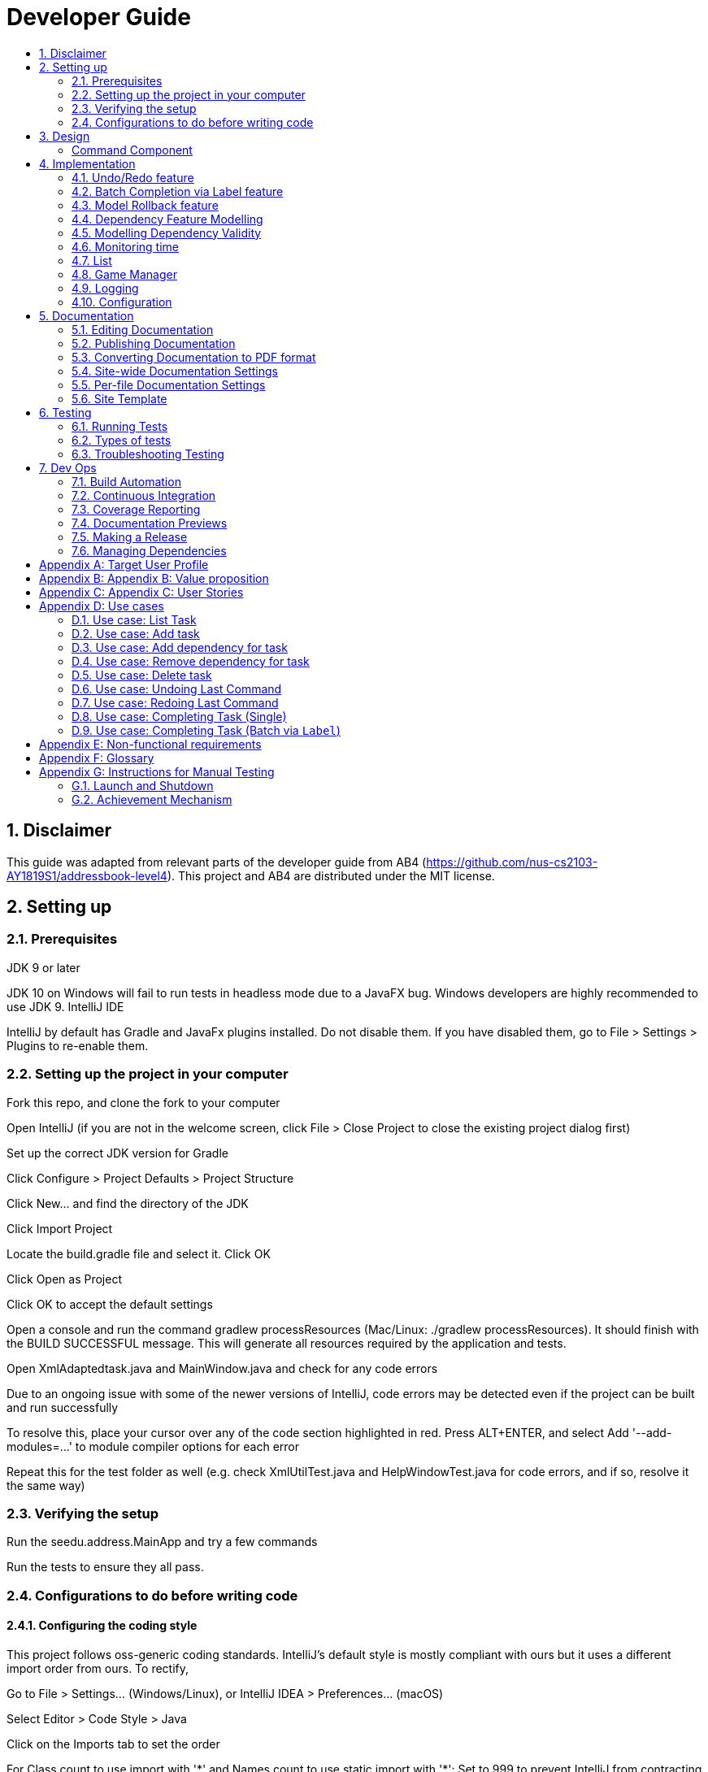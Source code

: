 = Developer Guide
:site-section: DeveloperGuide
:toc:
:toc-title:
:sectnums:
:imagesDir: images
:repoURL: https://github.com/CS2103-AY1819S1-F11-3/main
:stylesDir: stylesheets
:xrefstyle: full
ifdef::env-github[]
:tip-caption: :bulb:
:note-caption: :information_source:
:warning-caption: :warning:
:experimental:
endif::[]
:repoURL: https://github.com/se-edu/addressbook-level4/tree/master

== Disclaimer
This guide was adapted from relevant parts of the developer guide from AB4 (https://github.com/nus-cs2103-AY1819S1/addressbook-level4). This project and AB4 are distributed under the MIT license.

== Setting up

=== Prerequisites
JDK 9 or later

JDK 10 on Windows will fail to run tests in headless mode due to a JavaFX bug. Windows developers are highly recommended to use JDK 9.
IntelliJ IDE

[Note]
IntelliJ by default has Gradle and JavaFx plugins installed.
Do not disable them. If you have disabled them, go to File > Settings > Plugins to re-enable them.

=== Setting up the project in your computer
Fork this repo, and clone the fork to your computer

Open IntelliJ (if you are not in the welcome screen, click File > Close Project to close the existing project dialog first)

Set up the correct JDK version for Gradle

Click Configure > Project Defaults > Project Structure

Click New… and find the directory of the JDK

Click Import Project

Locate the build.gradle file and select it. Click OK

Click Open as Project

Click OK to accept the default settings

Open a console and run the command gradlew processResources (Mac/Linux: ./gradlew processResources). It should finish with the BUILD SUCCESSFUL message.
This will generate all resources required by the application and tests.

Open XmlAdaptedtask.java and MainWindow.java and check for any code errors

Due to an ongoing issue with some of the newer versions of IntelliJ, code errors may be detected even if the project can be built and run successfully

To resolve this, place your cursor over any of the code section highlighted in red. Press ALT+ENTER, and select Add '--add-modules=…' to module compiler options for each error

Repeat this for the test folder as well (e.g. check XmlUtilTest.java and HelpWindowTest.java for code errors, and if so, resolve it the same way)

=== Verifying the setup
Run the seedu.address.MainApp and try a few commands

Run the tests to ensure they all pass.

=== Configurations to do before writing code
==== Configuring the coding style
This project follows oss-generic coding standards. IntelliJ’s default style is mostly compliant with ours but it uses a different import order from ours. To rectify,

Go to File > Settings… (Windows/Linux), or IntelliJ IDEA > Preferences… (macOS)

Select Editor > Code Style > Java

Click on the Imports tab to set the order

For Class count to use import with '\*' and Names count to use static import with '*': Set to 999 to prevent IntelliJ from contracting the import statements

For Import Layout: The order is import static all other imports, import java.*, import javax.*, import org.*, import com.*, import all other imports. Add a <blank line> between each import

Optionally, you can follow the UsingCheckstyle.adoc document to configure Intellij to check style-compliance as you write code.

==== Updating documentation to match your fork
After forking the repo, the documentation will still have the SE-EDU branding and refer to the se-edu/addressbook-level4 repo.

If you plan to develop this fork as a separate product (i.e. instead of contributing to se-edu/addressbook-level4), you should do the following:

Configure the site-wide documentation settings in build.gradle, such as the site-name, to suit your own project.

Replace the URL in the attribute repoURL in DeveloperGuide.adoc and UserGuide.adoc with the URL of your fork.

==== Setting up CI
Set up Travis to perform Continuous Integration (CI) for your fork. See UsingTravis.adoc to learn how to set it up.

After setting up Travis, you can optionally set up coverage reporting for your team fork (see UsingCoveralls.adoc).

Coverage reporting could be useful for a team repository that hosts the final version but it is not that useful for your personal fork.
Optionally, you can set up AppVeyor as a second CI (see UsingAppVeyor.adoc).

Having both Travis and AppVeyor ensures your App works on both Unix-based platforms and Windows-based platforms (Travis is Unix-based and AppVeyor is Windows-based)

==== Getting started with coding
When you are ready to start coding,

Get some sense of the overall design by reading Section 2.1, “Architecture”.

Take a look at Appendix A, Suggested Programming Tasks to Get Started.

== Design
// tag::command[]
===== Command Component
Command is refactored to be implemented using a https://en.wikipedia.org/wiki/Template_method_pattern[template method pattern].
 The rationale is that there are shared codes and invariants among all the executions of the command classes such as the
 method to update the status of tasks to overdue if their due date is past current time.


The common patterns in execution are implemented in the `execute` function of the command class which is declared final.
Concrete implementations of each execute function is implemented in the `executePrimitive` function of each subclass of command.
The implementation for executePrimitive fill the "variant" portion of the model template. Note that execute primitive is implemented as a
abstract method in command.

Simplified class diagram for the command component:

image::CommandComponentClassDiagram.png[width="1200"]
// end::command[]

== Implementation
This section describes some noteworthy details on how certain features are implemented.

=== Undo/Redo feature
==== Current Implementation

The undo/redo mechanism is facilitated by `VersionedAddressBook`.
It extends `AddressBook` with an undo/redo history, stored internally as an `addressBookStateList` and `currentStatePointer`.
Additionally, it implements the following operations:

* `VersionedAddressBook#commit()` -- Saves the current address book state in its history.
* `VersionedAddressBook#undo()` -- Restores the previous address book state from its history.
* `VersionedAddressBook#redo()` -- Restores a previously undone address book state from its history.

These operations are exposed in the `Model` interface as `Model#commitAddressBook()`, `Model#undoAddressBook()` and `Model#redoAddressBook()` respectively.

Given below is an example usage scenario and how the undo/redo mechanism behaves at each step.

Step 1. The user launches the application for the first time. The `VersionedAddressBook` will be initialized with the initial address book state, and the `currentStatePointer` pointing to that single address book state.

image::UndoRedoStartingStateListDiagram.png[width="800"]

Step 2. The user executes `delete 5` command to delete the 5th person in the address book. The `delete` command calls `Model#commitAddressBook()`, causing the modified state of the address book after the `delete 5` command executes to be saved in the `addressBookStateList`, and the `currentStatePointer` is shifted to the newly inserted address book state.

image::UndoRedoNewCommand1StateListDiagram.png[width="800"]

Step 3. The user executes `add n/David ...` to add a new person. The `add` command also calls `Model#commitAddressBook()`, causing another modified address book state to be saved into the `addressBookStateList`.

image::UndoRedoNewCommand2StateListDiagram.png[width="800"]

[NOTE]
If a command fails its execution, it will not call `Model#commitAddressBook()`, so the address book state will not be saved into the `addressBookStateList`.

Step 4. The user now decides that adding the person was a mistake, and decides to undo that action by executing the `undo` command. The `undo` command will call `Model#undoAddressBook()`, which will shift the `currentStatePointer` once to the left, pointing it to the previous address book state, and restores the address book to that state.

image::UndoRedoExecuteUndoStateListDiagram.png[width="800"]

[NOTE]
If the `currentStatePointer` is at index 0, pointing to the initial address book state, then there are no previous address book states to restore. The `undo` command uses `Model#canUndoAddressBook()` to check if this is the case. If so, it will return an error to the user rather than attempting to perform the undo.

The following sequence diagram shows how the undo operation works:

image::UndoRedoSequenceDiagram.png[width="800"]

The `redo` command does the opposite -- it calls `Model#redoAddressBook()`, which shifts the `currentStatePointer` once to the right, pointing to the previously undone state, and restores the address book to that state.

[NOTE]
If the `currentStatePointer` is at index `addressBookStateList.size() - 1`, pointing to the latest address book state, then there are no undone address book states to restore. The `redo` command uses `Model#canRedoAddressBook()` to check if this is the case. If so, it will return an error to the user rather than attempting to perform the redo.

Step 5. The user then decides to execute the command `list`. Commands that do not modify the address book, such as `list`, will usually not call `Model#commitAddressBook()`, `Model#undoAddressBook()` or `Model#redoAddressBook()`. Thus, the `addressBookStateList` remains unchanged.

image::UndoRedoNewCommand3StateListDiagram.png[width="800"]

Step 6. The user executes `clear`, which calls `Model#commitAddressBook()`. Since the `currentStatePointer` is not pointing at the end of the `addressBookStateList`, all address book states after the `currentStatePointer` will be purged. We designed it this way because it no longer makes sense to redo the `add n/David ...` command. This is the behavior that most modern desktop applications follow.

image::UndoRedoNewCommand4StateListDiagram.png[width="800"]

The following activity diagram summarizes what happens when a user executes a new command:

image::UndoRedoActivityDiagram.png[width="650"]

==== Design Considerations

===== Aspect: How undo & redo executes

* **Alternative 1 (current choice):** Saves the entire address book.
** Pros: Easy to implement.
** Cons: May have performance issues in terms of memory usage.
* **Alternative 2:** Individual command knows how to undo/redo by itself.
** Pros: Will use less memory (e.g. for `delete`, just save the person being deleted).
** Cons: We must ensure that the implementation of each individual command are correct.

===== Aspect: Data structure to support the undo/redo commands

* **Alternative 1 (current choice):** Use a list to store the history of address book states.
** Pros: Easy for new Computer Science student undergraduates to understand, who are likely to be the new incoming developers of our project.
** Cons: Logic is duplicated twice. For example, when a new command is executed, we must remember to update both `HistoryManager` and `VersionedAddressBook`.
* **Alternative 2:** Use `HistoryManager` for undo/redo
** Pros: We do not need to maintain a separate list, and just reuse what is already in the codebase.
** Cons: Requires dealing with commands that have already been undone: We must remember to skip these commands. Violates Single Responsibility Principle and Separation of Concerns as `HistoryManager` now needs to do two different things.
// end::undoredo[]
// tag::achievements[]
=== Achievement mechanism

==== Structural Overview
The achievement mechanism is facilitated by `AchievementRecord`. TaskManager is now composed of a `UniqueTaskList` as
well as an `AchievementRecord`. +
 +
`AchievementRecord` stores the achievement information of the user internally. These information include
the current `Xp`, current `Level`, total number of tasks completed, as well as the xp earned and number of tasks
completed by the user today and this week. To facilitate the tracking of the time-based achievements(xp earned and number of
tasks completed by today and this week), `AchievementRecord` also stores the dates when the time-based achievement fields should
be reset. +
 +
`AchievementRecord` also contains a field `displayOption` that specifies which set of achievement information should be
displayed on UI. The field is updated through the `achievements all-time`, `achievements today` or
`achievement this week` commands. +
 +
The storage of the `AchievementRecord` is facilitated by `XmlAdaptedAchievementRecord` which is saved together with
the list of `XmlAdaptedTask` in the `SerializableTaskManager`. +
 +
Integration of AchievementRecord in Model component:

image::AchievementModel.png[width="1200"]


==== Basic Mechanism
An `updateTaskStatus` method is implemented in `ModelManager` and exposed in the `Model` interface, this method is
called in the execution of complete command. Upon completion of a task, the status of task is updated to COMPLETED,
along with that, the `AchievementRecord` is also updated with the new xp. Current xp, number of tasks completed
increases, current level is recalculated and updated to match current xp. As the time based achievement fields should
be reset every day or week, checks are performed and the fields are reset if necessary. Xp earned and number of tasks
completed today and this week is then increased as well. +
 +
An `updateAchievementDisplayOption` method is implemented in `ModelManager` and exposed in the `Model` interface, which
is called in the execution of the achievements command. Before the `displayOption` field of the `AchievementRecord` is
updated, checks are perform to reset the time based achievement fields if necessary as well to ensure that they are up
to date. The `displayOption` is then updated, an `AchievementsUpdatedEvent` is posted to notify UI, who then display
the set of achievement information as specified by user's command. +

Sequence diagram of the achievement mechanism:

image::AchievementSequence1.png[width="1200"]

image::AchievementSequence2.png[width="1200"]

Activity diagram of the update of time-based achievement fields:

image::AchievementActivity.png[width="500"]


==== Event-driven Interaction with other components

The achievement mechanism follows the event-driven interaction of model component with Storage and UI components.
When a task is marked as complete, both the `UniqueTaskList` and the `AchievementRecord` of the task manager is updated
to reflect the new status of the task and the new xp and level information. A `TaskManagerChangedEvent` is then posted
to `EventsCenter` and handled by both Storage and UI components to save the changes and feedback to user. +
 +
On top of the `TaskManagerChangedEvent`, an `AchievementsUpdatedEvent` is posted by the Model component every time
the `AchievementRecord` is update(on task completion or change of display option). This event is handled by the
`AchievementPanel` UI component which then update the achievement information displayed.

==== Design Considerations

Aspect: Associations Among `TaskManager`,`UniqueTaskList` and `AchievementRecord` +

* Alternative 1 (current choice): Integrate `AchievementRecord` into `TaskManager` as an additional field besides the
existing `UniqueTaskList`.
    ** Pros: Easy to implement, greater efficiency. As xp and level change always come together with task status change,
    we can update both the `UniqueTaskList` and `AchievementRecord` then save the `TaskManager` only once. Undo/redo
    commands that revert the status tasks would revert the xp and level as well, matching between task status and
    corresponding achievements is guaranteed.
    ** Cons: `TaskManager` now has another reason of change, breaks Single Responsibility Principle.

* Alternative 2: Implement `AchievementRecord` as another component outside of `TaskManager` and let them communicate
with events.
    ** Pros: Follows Single Responsibility Principle. `TaskManager` handles only task operations, achievement
     information is handled by `AchievementRecord` independently.
     ** Cons: Logic is duplicated twice. For example, we would need to implement a `VersionedAchievementRecord` besides
     the current `VersionedTaskManager` to support undo/redo. A lot of overhead will result from the communication
     between `TaskManager` and `AchievementRecord` as well.

Aspect: Managing display option of `AchievementRecord`. +

* Alternative 1 (current choice): Use and additional field `displayOption` in `AchievementRecord` to keep track of
display option. The field is updated when user uses the `achievements all-time`, `achievements today` or `achievement
this week` commands to specify their choices.
    ** Pros: As the display option is saved inside the `AchievementRecord` of `TaskManager`, undo/redo of the
    achievements command is easily supported. `AchievementPanel` UI component can simple decide which set of
    achievements to display based on the current value of the `displayOption` field.
    ** Cons: `AchievementRecord` needs to save the display option besides the achievement information, this breaks the
    Single Responsibility Principle.

* Alternative 2: Use `AchievementPanel` UI component to save and manage the update of display option.
    ** Pros: Follows Single Responsibility Principle. `AchievementRecord` handles only achievement information. Greater
    cohesion as the display of achievements is handled by the `AchievementPanel` UI component alone.
     ** Cons: `AchievementPanel` needs to save the states of the `displayOption` to support undo/redo. Undo/redo of
     the achievements command needs to be implemented and handled separately from all other commands, breaks
     abstraction.
// end::achievements[]

// tag::complete[]

=== Batch Completion via Label feature
==== Current Implementation

The batch completion mechanism is facilitated by `CompleteLabelCommand`.
It extends `CompleteCommand` and encapsulates the internal logic of finding task and completing multiple
tasks atomically.

Additionally, in order to facilitate the finding of task and completing tasks atomically, the
following auxiliary classes have been created / extended as a result:

* `LabelMatchesKeywordPredicate` -- Extension of the functional interface `Predicate<E>`
** This class is required to encapsulate the logic of determining if a task has a `Label` matching
the desired `Label` (case-insensitive).

*Updated*

* `Model` -- Extends with a rollback() method
* `ModelManager` -- Extends with a rollback() method
* `VersionedTaskManager` -- Implements a rollback() method
* `CompleteCommandParser` -- Extended to parse two different formats, `Index` and `Label` based
commands

These are the methods in the CompleteCommand class supporting the batch completion:

* `#completeAllTasksReturnStringOfTasks(Model)`
* `#completeOneTaskReturnStringOfTasks(Task, Model)`

[NOTE]
The `CompleteLabelCommand` class inherits from the `CompleteCommand` class. It takes in a
`Task<Predicate>` while another subclass of `CompleteCommand`, `CompleteIndexCommand`
takes in an `Index` to support polymorphic behavior for both a single operation and batch operation.

Given below is an example usage scenario and how the undo/redo mechanism behaves at each step.

_Premise: The application has several tasks tagged with the label: many._

Step 1. The user executes `complete l/many` command to complete all the tasks labelled `many`.

Step 1.1. The argument `String` is passed to  the `CompleteCommandParser`, which checks to see
if the user's input contains a label, then calls `CompleteCommandParser#parseLabel(...)`. As a
result a new `CompleteCommand` instance containing a  `LabelMatchesKeywordPredicate` which
will only test true against a `Task` containing a `Label::many`.

Step 1.2. A chain of event triggers, ultimately calling `CompleteCommand#execute(...)` for the
created instance. Subsequently `CompleteCommand#completeAllTasksReturnStringOfTasks(...)` is
called which handles the logic for updating all valid completable tasks matching the predicate.

image::CompleteViaLabelOnFail.png[width="1200"]

[NOTE]
If a command fails its execution, it will call `Model#rollbackTaskManager()`, so
all current changes will be reset to the latest commit / state in `taskManagerStateList`.

image::CompleteViaLabelOnSuccess.png[width="1200"]

Step 1.2.1 If all tasks are updated successful, `Model#commit()` will be called.

Step 2. The user sees all tasks previously displayed on the screen which matches the label change
it's status to `COMPLETED`

==== Design Considerations

===== Aspect: Implementation of atomicity

* **Alternative 1 (current choice):** Calling `Model#rollback()` when an exception is caught,
otherwise `Model#commit()`
** Pros: This implementation defensively codes for scenarios where CommandExceptions are thrown, thus
ensuring that there are no partially-done batch operation resulting in harder to debug state.
** Cons: Increases coupling of components.
* **Alternative 2:** Doing a check on all tasks and only proceeding to update the model and
commit if deemed that all tasks can be completed successfully else throw an exception.
** Pros: Reduces coupling.
** Cons: Unable to handle unforeseen failure to complete, resulting in a partially committed
batch operation.

===== Aspect: Handling different CompleteCommand behaviour

* **Alternative 1:** Overloading the constructors and implementing the logic for
both behaviours within.
** Pros: Groups possibly tightly coupled code together into a single class; thus reducing
coupling.
** Cons: Possibly goes against the Separations of Concerns principle.
* **Alternative 2 (current choice)** Implementing `CompleteCommand` as an abstract class. Each class would then inherit
and implement the abstract methods, providing different polymorphic behaviours for `CompleteCommand`. Currently, the
two different behaviours implemented are: completion via index and completion via label.
** Pros: Clear separation of concern, respecting the Single Responsibility Principle.
** Cons: Harder to initially design properly.

[NOTE]
Alternative 2 was considered for `CompleteCommandParser`. However in this case, it is hard to determine whether
the argument is meant for `CompleteLabelCommand` or `CompleteIndexCommand` until actually parsing, As such, it could be
viewed that the job of figuring out what to parse the argument as is subsumed under the concerned of parsing. Thus
`CompleteCommandParser` is viewed to still respect the Single Responsibility Principle, and it's separation may result in
a high amount of coupling.

===== Aspect: Representation of predicate to be stored by CompleteCommand

* **Alternative 1 (current choice):** As an explicit implemented class
`LabelMatchesKeywordPredicate`.
** Pros: Notion of equality can be overloaded. This allows for proper checking of equality in every class composing the
`LabelMatchesKeywordPredicate`. In sum, it allows for the checking of structural equality rather than just referential
equality.
** Cons: Creation of an extra class requires more understanding by developers to pick up the
quirks as opposed to commonly recognised _Alternative 2_
* **Alternative 2:** Declaration of predicate as an anonymous function
** Pros: Easily understood by developers who are familiar with Functional Interfaces being Single
 Abstract Methods.
** Cons: Inability to properly check for equality.

=== Model Rollback feature
==== Current Implementation

Allows for any uncommitted changes to be discarded.

* `Model` -- Extends with a `rollback()` method
* `ModelManager` -- Extends with a `rollback()` method
* `VersionedTaskManager` -- Implements a `rollback()` method

When `VersionedTaskManager#Rollback()` is called, the current data is reset to the state of the
latest commit. Internally, `VersionedTaskManager#resetDate(...)` is called to reset the data to
the latest commit, also the `currentStatePointer` is set to point at the index of the latest
commit in `taskManagerStateList`.

image::RollbackModelSequenceDiagram.png[width="1200"]

_Internal calls of `VersionedTaskManager.resetData(...)` has been omitted for brevity_
// end::complete[]
// tag::dependency[]

=== Dependency Feature Modelling
==== Current Implementation
The dependency mechanism is facilitated by an embedded `Dependencies` object. This object internally represents dependencies with
a hashset that contains the hashcode of the object that the task is dependent upon.

Sequence Diagram of the dependencies command

image::DependencyCommandSequenceDiagram.png[width="1200"]

==== Design Considerations
===== Aspect: Modelling of the embedded dependency object.

* ** Alternative 1(current choice):** Dependencies specified by unique hashcodes of tasks
** Pros:
*** Simple to implement.
*** There is no task creation propogation when task dependency is added. (refer to alternative 2).
*** Easy to reform the dependency graph.
** Cons: Some functions such as UI display might require details of the dependee task. Additional complexity incurred when
finding details of the dependee task given its hashcode.

* ** Alternative 2: **Dependencies specified by (references to) the Tasks objects themselves
** Pros:
*** It allows an easy reference to the task object.
*** Allows for the implementation of a real-time dependency graph, which is referenced
to rather than recreated every time a topological sort or a cyclical check is needed.
** Cons: Introduces unnecessary complications.
*** [Assumption: *In storage*, Task dependencies are specified by hashcodes of task] When retrieving data from storage, the parser needs to first load the dependencies
as a set of hashcodes, and can only perform the tasks reference once all tasks are instantiated from storage.
*** Tasks are immutable, so whenever a task dependency is added, all connected components of the graph needs to be reinstantiated.
i.e. Task A has a new dependency. Task A has to be recreated with the additional dependency. After this new task is created, all
other tasks that depends on A has to be recreated.

=== Modelling Dependency Validity
==== Current Implementation
The dependency graph is the graph representing the dependencies between the task objects. A graph model needs to be created
so useful functions can be implemented such as cyclic and topological sort.

==== Design Considerations
===== Aspect: Real-time graph or graph instantiated on function call.
* **Alternative 1(current choice):** Graph is only instantiated when needed.
** Pros: Graph does not have to be updated or maintained.
** Cons: Slight increase in latency, but mitigated by the fact that a typical user won't
have an extremely large amount of tasks.
* ** Alternative 2:** Graph created on start-up and maintained during run-time.
*** Pros: Slightly faster speed for dependency related commands.
*** Cons: Upkeep of graph is slightly complex to implement especially with the immutable nature of the Tasks with the only
benefit being a slightly shorter run-time

===== Aspect: Task dependencies modelled with a graph
* **Alternative 1(current choice):** Using a graph.
** Pros:
*** With a graph, major problems with task dependency can be identified. The biggest problem is
cyclic dependency, which is when a set of tasks have a dependency to each other and hence they cannot be completed because they
depend on each other.

*** A topological sort can also be performed on the graph to order tasks by the number of dependencies.
** Cons: nil
// end::dependency[]

// tag::time_implementation[]
=== Monitoring time
==== Current Implementation
Time is of key importance when dealing with the `TaskManager`. We implement and represent time using the ubiquitous
`Date` class in Java. The class `DueDate` internally uses the `Date` class, and harnesses built in capabilities such as
date comparison. The precision of time for tasks is to the minute, that is the `AddCommand` can accept a `DueDate`
accurate to the minute.

A check on whether any of the tasks are overdue is done before the execution of every command.
// end::time_implementation[]

// tag::time[]
===== Design Considerations
====== Aspect: Implementing the check on whether a task is overdue
* **Alternative 1 (current choice):** Run a check before the execution of every command
** Pros: From a user experience perspective, the user should not expect there to be a commit to state every time a task is overdue. i.e. An undo command
should never undo an overdue. Simple implementation prevents race conditions (refer to cons of alternative 2).
** Cons: If a user does not input a command, the task state will not be updated. (Mitigated by the fact that
the number of commands that a person uses likely occurs at a higher rate than the number of tasks itself).
* **Alternative 2:** Run a cron job that checks at a regular interval if the task is overdue
** Pros: The overdue state of the task is definitely current
** Cons: Potential race condition and might introduce latency to the application.
// end::time[]


// tag::list[]
=== List
==== Current Implementation
The `list` command accepts filters that either filter based on the due date of the tasks (relative to the
 current date) or the dependencies of the task. This is done using predicates that are given to filter the task list.

===== Date
The Current Date is retrieved using Java's `Calendar`, and is adjusted to be the end of the day, week, or month
depending on the `ListCommand` 's option. A predicate is then created to check if a given `Task` is before this date.

===== Dependency
The dependency of a task is checked using its instance of the `Dependency` object. A caveat
is that the tasks represented in the `Dependency` are stored as hashes, requiring the use of a `Model` to
fetch the task associated to that hashcode, in order to check its completion status.

image::ListCommandSequenceDiagram.png[width="1200"]
// end::list[]

// tag::gamemode-impl[]
=== Game Manager

==== Current Implementation

The GameManager class is responsible for the gamification aspects of WatchOver.

image::GameManagerSequenceDiagram.png[width="1200"]

A GameManager object is owned by a TaskManager, available to be called by its other methods. **Any calls from anywhere
requiring XP evaluation must be passed through the current GameManager**.

The GameManager, in turn, owns a GameMode object. GameMode is implemented as an abstract class, and specific
implementations of game modes must extend the abstract GameMode. The GameMode handles the actual appraisal of tasks
for XP, delegated from the GameManager.

The GameMode has access to the information of the Task being completed. Based on any detail of the Task, the GameMode
can decide how much to award. The default FlatMode awards based on `Status` of the task, where `IN_PROGRESS` tasks are
awarded a full amount of XP whereas `OVERDUE` tasks are awarded somewhat less.

GameModes take in parameters determining the characteristics of the mode during construction, if necessary. For
example, in the `FlatMode()` constructor, arguments can be specified for how much XP a completed task should obtain,
as well as how much XP an overdue task should obtain.

One key limitation of this implementation is that the start date of the task cannot be determined, as only the due
date is tracked. As a result the Decreasing mode interpolates the drop over a fixed period, rather than tailoring it
to each task by measuring how long the user took to complete the task relative to how distant the start and due dates
are. This limitation might be overcome if a creation date is implemented as a field in Task.

==== Design Considerations

===== Aspect: Location of Implementation

* **Alternative 1(current choice):** Using a separate GameManager class to calculate awarded XP.
** Pros: It is modular and isolated from the rest of the logic, resulting in higher maintainability.
** Cons: Less flexibility, and will apply flatly across all tasks, with no window for individual variation.

* **Alternative 2:** Embedding XP calculation logic within task completion logic.
** Pros: XP awards is primarily used when completing tasks. Placing code here would have relevant code closer together.
** Cons: It is not modular, resulting in higher coupling and lower maintainability.

* **Alternative 3:** Embedding XP calculation logic inside each individual task.
** Pros: This would allow users to set different modes for each individual task, rather than having a one-size-fits-all
policy apply to all tasks.
** Cons: Difficult for user to edit the modes of all tasks at one shot. Additionally, it has the potential to get messy.

// end::gamemode-impl[]

=== Logging
We are using java.util.logging package for logging. The LogsCenter class is used to manage the logging levels and logging destinations.

The logging level can be controlled using the logLevel setting in the configuration file (See Section 3.4, “Configuration”)

The Logger for a class can be obtained using LogsCenter.getLogger(Class) which will log messages according to the specified logging level

Currently log messages are output through: Console and to a .log file.

Logging Levels

SEVERE : Critical problem detected which may possibly cause the termination of the application

WARNING : Can continue, but with caution

INFO : Information showing the noteworthy actions by the App

FINE : Details that is not usually noteworthy but may be useful in debugging e.g. print the actual list instead of just its size

=== Configuration
Certain properties of the application can be controlled (e.g App name, logging level) through the configuration file (default: config.json).

== Documentation
We use asciidoc for writing documentation.

We chose asciidoc over Markdown because asciidoc, although a bit more complex than Markdown, provides more flexibility in formatting.

=== Editing Documentation
See UsingGradle.adoc to learn how to render .adoc files locally to preview the end result of your edits. Alternatively, you can download the AsciiDoc plugin for IntelliJ, which allows you to preview the changes you have made to your .adoc files in real-time.

=== Publishing Documentation
See UsingTravis.adoc to learn how to deploy GitHub Pages using Travis.

=== Converting Documentation to PDF format
We use Google Chrome for converting documentation to PDF format, as Chrome’s PDF engine preserves hyperlinks used in webpages.

Here are the steps to convert the project documentation files to PDF format.

Follow the instructions in UsingGradle.adoc to convert the AsciiDoc files in the docs/ directory to HTML format.

Go to your generated HTML files in the build/docs folder, right click on them and select Open with → Google Chrome.

Within Chrome, click on the Print option in Chrome’s menu.

Set the destination to Save as PDF, then click Save to save a copy of the file in PDF format. For best results, use the settings indicated in the screenshot below.

chrome save as pdf
Figure 10. Saving documentation as PDF files in Chrome

=== Site-wide Documentation Settings
The build.gradle file specifies some project-specific asciidoc attributes which affects how all documentation files within this project are rendered.

Attributes left unset in the build.gradle file will use their default value, if any.
Table 1. List of site-wide attributes
Attribute name	Description	Default value
site-name

The name of the website. If set, the name will be displayed near the top of the page.

not set

site-githuburl

URL to the site’s repository on GitHub. Setting this will add a "View on GitHub" link in the navigation bar.

not set

site-seedu

Define this attribute if the project is an official SE-EDU project. This will render the SE-EDU navigation bar at the top of the page, and add some SE-EDU-specific navigation items.

not set

=== Per-file Documentation Settings
=== Site Template
The files in docs/stylesheets are the CSS stylesheets of the site. You can modify them to change some properties of the site’s design.

The files in docs/templates controls the rendering of .adoc files into HTML5. These template files are written in a mixture of Ruby and Slim.

Modifying the template files in docs/templates requires some knowledge and experience with Ruby and Asciidoctor’s API. You should only modify them if you need greater control over the site’s layout than what stylesheets can provide. The SE-EDU team does not provide support for modified template files.

== Testing
=== Running Tests
There are three ways to run tests.

The most reliable way to run tests is the 3rd one. The first two methods might fail some GUI tests due to platform/resolution-specific idiosyncrasies.
Method 1: Using IntelliJ JUnit test runner

To run all tests, right-click on the src/test/java folder and choose Run 'All Tests'

To run a subset of tests, you can right-click on a test package, test class, or a test and choose Run 'ABC'

Method 2: Using Gradle

Open a console and run the command gradlew clean allTests (Mac/Linux: ./gradlew clean allTests)

See UsingGradle.adoc for more info on how to run tests using Gradle.
Method 3: Using Gradle (headless)

Thanks to the TestFX library we use, our GUI tests can be run in the headless mode. In the headless mode, GUI tests do not show up on the screen. That means the developer can do other things on the Computer while the tests are running.

To run tests in headless mode, open a console and run the command gradlew clean headless allTests (Mac/Linux: ./gradlew clean headless allTests)

=== Types of tests
We have two types of tests:

==== GUI Tests
These are tests involving the GUI. They include:

System Tests that test the entire App by simulating user actions on the GUI. These are in the systemtests package.

Unit tests that test the individual components. These are in seedu.address.ui package.

==== Non-GUI Tests
These are tests not involving the GUI. They include,

Unit tests targeting the lowest level methods/classes.
e.g. seedu.address.commons.StringUtilTest

Integration tests that are checking the integration of multiple code units (those code units are assumed to be working).
e.g. seedu.address.storage.StorageManagerTest

Hybrids of unit and integration tests. These test are checking multiple code units as well as how the are connected together.
e.g. seedu.address.logic.LogicManagerTest

=== Troubleshooting Testing
Problem: HelpWindowTest fails with a NullPointerException.

Reason: One of its dependencies, HelpWindow.html in src/main/resources/docs is missing.

Solution: Execute Gradle task processResources.

== Dev Ops
=== Build Automation
See UsingGradle.adoc to learn how to use Gradle for build automation.

=== Continuous Integration
We use Travis CI and AppVeyor to perform Continuous Integration on our projects. See UsingTravis.adoc and UsingAppVeyor.adoc for more details.

=== Coverage Reporting
We use Coveralls to track the code coverage of our projects. See UsingCoveralls.adoc for more details.

=== Documentation Previews
When a pull request has changes to asciidoc files, you can use Netlify to see a preview of how the HTML version of those asciidoc files will look like when the pull request is merged. See UsingNetlify.adoc for more details.

=== Making a Release
Here are the steps to create a new release.

Update the version number in MainApp.java.

Generate a JAR file using Gradle.

Tag the repo with the version number. e.g. v0.1

Create a new release using GitHub and upload the JAR file you created.

=== Managing Dependencies
A project often depends on third-party libraries. For example, Address Book depends on the Jackson library for XML parsing. Managing these dependencies can be automated using Gradle. For example, Gradle can download the dependencies automatically, which is better than these alternatives.
a. Include those libraries in the repo (this bloats the repo size)
b. Require developers to download those libraries manually (this creates extra work for developers)

Appendix A: Suggested Programming Tasks to Get Started
Suggested path for new programmers:

First, add small local-impact (i.e. the impact of the change does not go beyond the component) enhancements to one component at a time. Some suggestions are given in Section A.1, “Improving each component”.

Next, add a feature that touches multiple components to learn how to implement an end-to-end feature across all components. Section A.2, “Creating a new command: remark” explains how to go about adding such a feature.

[appendix]
== Target User Profile

Tech savvy students who need to keep their tasks organized and motivate themselves to complete them.

The target age group is from 15 years old to 25 years old.

Attributable to our target demographic are the following qualities:

  * Adept with technology
  * Inclined to vicariously project a virtual avatar's experience unto themselves
  * Inclined against keeping data on physical mediums
  * Perpetually experiencing the continuous bombardment of deadlines from assignments

[appendix]
== Appendix B: Value proposition

By offering a gamified experience, we hope to be able to improve the user experience and keep users motivated in completing their tasks.

[appendix]
== Appendix C: User Stories
Priorities: High (must have) - * * *, Medium (nice to have) - * *, Low (unlikely to have) - *
|===
| Priority   | As a ...  | I want to ... | So that I can ...
| * * * | organised student | apply lables to my task | focus on tasks
| * * * | forgetful student | alerted of important deadlines | not forget about tasks
| * * * | busy person | easily prioritise tasks | get important things out of the way first
| * * * | organised student | have tasks organised by categories that they are under | manage
different aspects of life better
| * * * | proactive individual | view the day's task at a glance | I know what I need to do
| * * * | user | see task organized between todos and dones | better organisation
| * * * | user | see a list of tasks that needs attention at present time| I may pay attention to
them first
| * * | long-sighted quantitative person |  overview of my past tasks of the week | I can track
my progress and evaluate how I am doing.
|* * | user | have rewards for completing tasks | continue doing tasks
|* *| user | see list of tasks that need my attention most at the present time | pay attention to
 them first
| * * | user | see QOTD for basic motivation | motivation
| * * | user that is demoralized easily | get positive encouragement |stay motivated
| * * | user | negative reinforcement  | stay motivated
|* *| user | statistics function | keep track of progress
| * * | user | insights function | keep track of progress
|* *| competitive user | compete with friends | challenge myself and peers
| * | person without arms | have the computer interpret my words | type with my toes
| * | person who hates rules | enter tasks in a specified format and computer should interpret for me | easy addition of tasks
| * | visual person | colour coding in tasks | visually discern between tasks
| * | user | feedback on completion of tasks | better plan ways to handle tasks
| * | lazy student | provide intuitive information about the chaining to tasks | easy to tell end of task
| * | user | customize persona | make tasks seem more personal
| * | unmotivated student | see tasks creatively explosively destroy themselves | derive more enjoyment
|===

[appendix]
== Use cases
Only features that require more than a few steps to implement will be shown.

=== Use case: List Task
==== MSS
. User requests to list tasks, fulfilling a (potentially empty) set of criteria.
. Application shows a list of corresponding tasks.

Use case ends.

==== Extensions
* 1a. No matches found.
** 1a1. Application informs user that no tasks matching the specified criteria have been found.

Use case ends.

=== Use case: Add task
==== MSS
. User requests to add a task in the list
. Application adds the task

Use case ends.

==== Extensions
* 1a. The task already exists.
** 1a1. Application shows an error message.

Use case resumes at step 1 in MSS.

* 1b. The user enters the add command in a wrong format.
** 1b1. Application shows an error message.

Use case resumes at step 1 in MSS.

=== Use case: Add dependency for task
==== MSS
. User requests to add a dependency between tasks
. Application adds the task dependency

Use case ends.

==== Extensions
* 1a. The additional task dependency creates a cyclic dependency
** 1a1. Application shows an error message, rejects the additional task dependency

Use case resumes at step 1 in MSS.

* 1b. The user enters the add dependency command in a wrong format.
** 1b1. Application shows an error message.

Use case resumes at step 1 in MSS.

=== Use case: Remove dependency for task
==== MSS
. User requests to remove a dependency between tasks
. Application removes the task dependency

Use case ends.

==== Extensions
* 1a. The user enters the remove dependency command in a wrong format.
** 1a1. Application shows an error message.

Use case resumes at step 1 in MSS.

=== Use case: Delete task
==== MSS
. User requests to delete a task with a particular index
. Application deletes the task

Use case ends.

==== Extensions
* 1a. A task with the specified index does not exist.
** 1a1. Application shows an error message.

Use case resumes at step 1 in MSS.

* 1b. The task with the specified index is already deleted.
** 1b1. Application shows an error message.

Use case resumes at step 1 in MSS.

=== Use case: Undoing Last Command
==== MSS
. User requests undoing last command.
. Application resets state to before last state-changing command.

Use case ends.

==== Extensions
* 1a. Command history is empty.
** 1a1. Application informs user that there is no past history to undo.

Use case ends.

=== Use case: Redoing Last Command
==== MSS
. User requests redoing last command.
. Application resets state to before last state-changing command was undone.

Use case ends.

==== Extensions
* 1a. The immediately preceding command (ignoring redone undos) is not an undo command
** 1a1. Application informs user that there is no undo to redo.

Use case ends.

=== Use case: Completing Task (Single)
==== MSS
. User marks task as complete.
. Application reports both points earned and current points to user.

==== Extensions
* 1a. An error occurs, causes one of the task to not be completed
** 1a1. Application displays error message, no points are earned either.

* 2a. User earns enough points to level up
** 2a1. Application displays a congratulatory message, current points, and points earned to user.

=== Use case: Completing Task (Batch via `Label`)
==== MSS
. User marks a batch of tasks with the same specified `Label` as complete.
. Application reports both points earned and current points to user.

==== Extensions
* 1a. An error occurs, causes one of the tasks to not be able to be completed
** 1a1. Application displays an error message, resetting the batch of tasks to their
pre-completed state and no points are earned.

* 2a. User earns enough points to level up
** 2a1. Application displays a congratulatory message, current points, and points earned to user.

[appendix]
== Non-functional requirements
- There should be no noticable lag when typing on the command line.
- Should work on any mainstream OS as long as it has Java 9 or higher installed.
- Storage of application data will be in a text file.
- Should be able to hold up to 1000 tasks without a noticable decline in performance.
- Should not take more than 3 seconds to complete a command.
- System should be maintainable with proper documentation.
- Proper feedback to user when error occurs.

[appendix]
== Glossary

A glossary serves to ensure that all stakeholders have a common understanding of the noteworthy terms, abbreviation, acronyms etc.

|===
| Word         | Meaning

|   Task
| A piece of work to be completed and is registered by the user

| Application  |  Refers to the CLI application registered by the user
|Mainstream OS    | Windows, Linux, Unix, OS-X
|Points | A unit of measurement to measure current experience
| Level | A larger unit of measurement to measure experience.
|===

[appendix]
== Instructions for Manual Testing

Given below are instructions to test the app manually.

[NOTE]
These instructions only provide a starting point for testers to work on; testers are expected to do more _exploratory_ testing.

=== Launch and Shutdown

. Initial launch

.. Download the jar file and copy into an empty folder
.. Double-click the jar file +
   Expected: Shows the GUI with a set of sample tasks. The window size may not be optimum.

. Saving window preferences

.. Resize the window to an optimum size. Move the window to a different location. Close the window.
.. Re-launch the app by double-clicking the jar file. +
   Expected: The most recent window size and location is retained.

=== Achievement Mechanism

. Update of xp and number of tasks completed on task completion

.. Test case: `complete 1` +
Expected: Xp value on the achievement panel increases by amount reported by complete
command message(determined by game mode).Tasks completed increases by 1.

.. Test case: `complete l/tutorial` +
Expected: Xp value on the achievement panel increases by amount reported by complete
command message(determined by game mode). Tasks completed increases by the number of
tasks completed by the batch complete command (as specified in the complete command message).

. Update of level on task completion
.. Prerequisites: change the specified fields in data/taskmanager.xml(or other storage path) to:
`<xp>499</xp>` +
`<level>lvl.1</level>` +
`<xpValueByDay>0</xpValueByDay>` +
`<xpValueByWeek>0</xpValueByWeek>` +
.. Test case: `complete 1` +
Expected: Xp value on the achievement panel increases by amount reported by complete
command message(determined by game mode). Tasks completed increases by 1. And level increases to level reported by
complete command message(determined by game mode).

. Update of achievement information on undo/redo of complete command.
.. Test case: `complete 1` `undo` `redo` +
Expected: Achievement information updates as specified in the other test cases, changes back
to original values on `undo`, and changes again to the updated values on `redo`.

. Change of display option on achievement UI

.. Test case: `achievements today` +
Expected: Achievement panel shows "Daily achievements from [today's date]:", current level, xp earned and number of tasks
completed from the beginning of the day. +

.. Test case: `achievements this week` +
Expected: Achievement panel shows "Weekly achievements from [date]:", current level, xp earned and number of tasks
completed from the specified date, which is no earlier than today and not more than 6 days after today. +

.. Test case: `achievements all-time` +
Expected: Achievement panel shows "All-time achievements:", current level, xp earned and number of tasks
completed across all time. +

.. Test case: `achievements all-time` `achievements today` `undo` `redo` +
Expected: Achievement panel shows all-time achievement information followed by today's achievement information.
On `undo`, it shows all-time achievement information again and on `redo`,  it shows back today's achievement information.

. Reset of time-based achievement fields
.. Prerequisites:
... change the specified fields in data/taskmanager.xml(or other storage path) to:
`<xp>400</xp>` +
`<numTaskCompleted>14</numTaskCompleted>` +
`<nextDayBreakPoint>dd-mm-yy 0000</nextDayBreakPoint>`(where dd-mm-yy is tomorrow's date) +
`<xpValueByDay>200</xpValueByDay>` +
`<numTaskCompletedByDay>5</numTaskCompletedByDay>` +
`<nextWeekBreakPoint>dd-mm-yy 0000</nextWeekBreakPoint>`(where dd-mm-yy is today's date + 7 days) +
`<xpValueByWeek>300</xpValueByWeek>` +
`<numTaskCompletedByWeek>12</numTaskCompletedByWeek>` +
.. Test case:
... `achievement today`
... set the system time of the testing computer to be tomorrow(one day after today)
... `achievement today`

    Expected: Before system time change, `achievement today` shows "Daily achievements from [today's date]:", today's
xp to be 200, tasks completed to be 5. After system time change, `achievement today` shows "Daily achievements from
[tomorrow's date]:", this day's xp to be 0, tasks completed to be 0. All-time xp value remains 400, tasks completed
remains 14. This week's xp value remains 300, tasks completed remains 12.

.. Test case:
... `achievement this week`
... set the system time of the testing computer to be next week(7 days after today)
... `achievement this week`
... `achievement today`

    Expected: Before system time change, `achievement this week` shows "Weekly achievements from [today's date]:", this week's
xp to be 300, tasks completed to be 12. After system time change, `achievement this week` shows "Weekly achievements from
[next week's date]:", this week's xp to be 0, tasks completed to be 0. Now, `achievement today` shows "Daily achievements from [next week's date]:", this day's xp to be 0, tasks completed to be 0.

. Detection of invalid achievement information from storage +
 +
change the specified fields in data/taskmanager.xml(or other storage path) to:
.. Test case: `<displayOption>5</displayOption>` (invalid display option)
.. Test case: `<xp>59</xp>` `<level>lvl.2</level>` (non-match xp value and level)
.. Test case: `<xp>559</xp>` `<xpValueByDay>90</xpValueByDay>` `<xpValueByWeek>60</xpValueByWeek>` +
(Inconsistent xp values. All-time's xp should never be smaller than this week's xp, which should never be smaller
than today's xp.)
.. Test case: `<numTaskCompleted>10</numTaskCompleted>` `<numTaskCompletedByDay>12</numTaskCompletedByDay>`
`<numTaskCompletedByWeek>12</numTaskCompletedByWeek>` +
(Inconsistent number of tasks completed. All-time's number should never be smaller than this week's number, which should never be smaller
than today's number.)
.. Test case: `<nextDayBreakPoint>12-11-18 0000</nextDayBreakPoint>`
`<nextWeekBreakPoint>18-11-18 0000</nextWeekBreakPoint>` +
(Inconsistent date breakpoints. nextWeekBreakPoint should never be earlier than nexDayBreakPoint, it should never be
more than 6 days later than nexDayBreakPoint.)
.. Test case: `<xp>1000000001</xp>` +
(The maximum integer value maintained by achievement record is 1000000000.)

Expected: Due to the invalid data fields, the data file is considered corrupted and task manager is initialized with an
empty data file.
